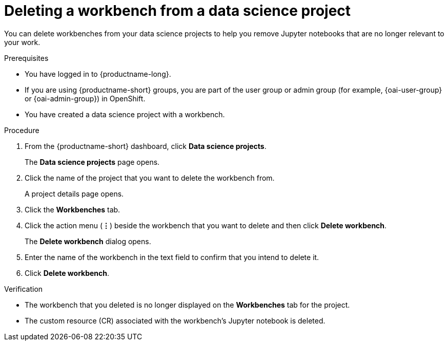 :_module-type: PROCEDURE

[id="deleting-a-workbench-from-a-data-science-project_{context}"]
= Deleting a workbench from a data science project

[role='_abstract']
You can delete workbenches from your data science projects to help you remove Jupyter notebooks that are no longer relevant to your work.

.Prerequisites
* You have logged in to {productname-long}.
ifndef::upstream[]
* If you are using {productname-short} groups, you are part of the user group or admin group (for example, {oai-user-group} or {oai-admin-group}) in OpenShift.
endif::[]
ifdef::upstream[]
* If you are using {productname-short} groups, you are part of the user group or admin group (for example, {odh-user-group} or {odh-admin-group}) in OpenShift.
endif::[]
* You have created a data science project with a workbench.

.Procedure
. From the {productname-short} dashboard, click *Data science projects*.
+
The *Data science projects* page opens.
. Click the name of the project that you want to delete the workbench from.
+
A project details page opens.
. Click the *Workbenches* tab.
. Click the action menu (*&#8942;*) beside the workbench that you want to delete and then click *Delete workbench*.
+
The *Delete workbench* dialog opens.
. Enter the name of the workbench in the text field to confirm that you intend to delete it.
. Click *Delete workbench*.

.Verification
* The workbench that you deleted is no longer displayed on the *Workbenches* tab for the project.
* The custom resource (CR) associated with the workbench's Jupyter notebook is deleted.

//[role='_additional-resources']
//.Additional resources
